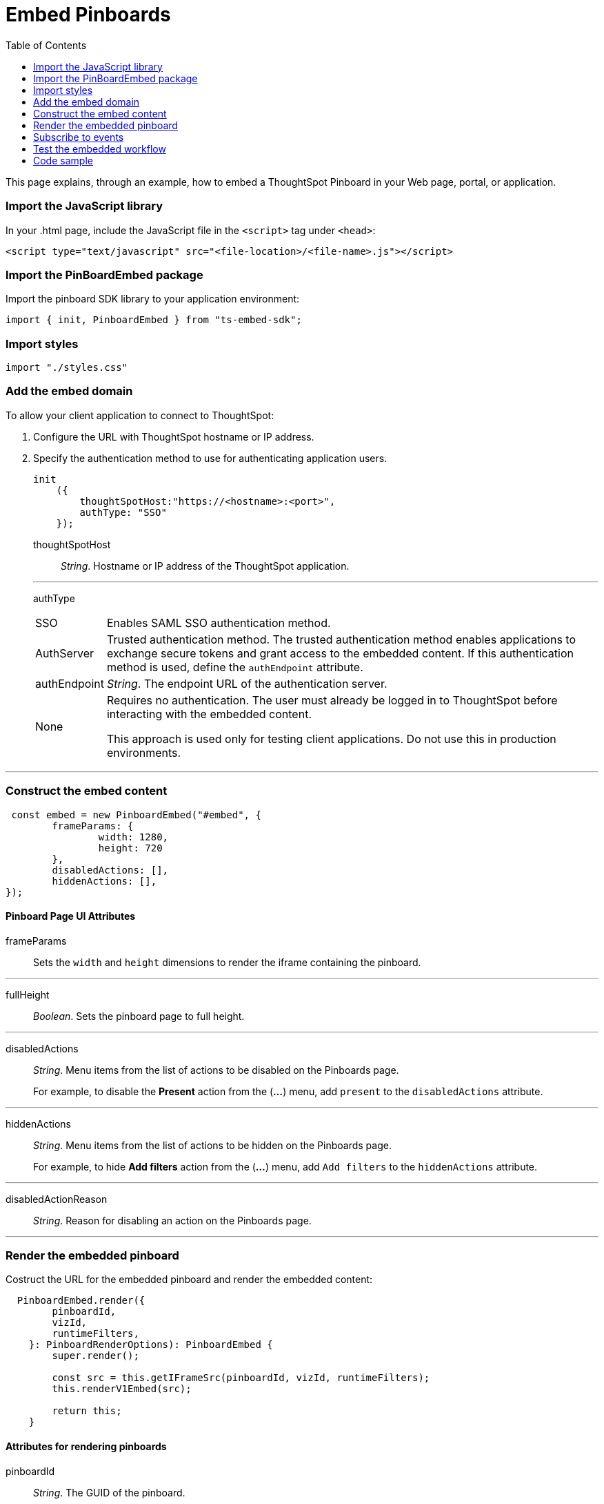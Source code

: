 = Embed Pinboards
:toc: true

:page-title: Embed Pinboards
:page-pageid: embed-pinboard
:page-description: Embed Pinboards


This page explains, through an example, how to embed a ThoughtSpot Pinboard in your Web page, portal, or application.
////
To build this sample, you must have access to a text editor and a ThoughtSpot instance with a visualization.
Experience working with Javascript also helps.
////
=== Import the JavaScript library
In your .html page, include the JavaScript file in the `<script>` tag under `<head>`:
[source,javascript]
----
<script type="text/javascript" src="<file-location>/<file-name>.js"></script>
----
=== Import the PinBoardEmbed package
Import the pinboard SDK library to your application environment:

[source,javascript]
----
import { init, PinboardEmbed } from "ts-embed-sdk";
----
=== Import styles
[source,javascript]
----
import "./styles.css"
----

=== Add the embed domain

To allow your client application to connect to ThoughtSpot:

. Configure the URL with ThoughtSpot hostname or IP address.
. Specify the authentication method to use for authenticating application users.
+
[source,javascript]
----
init
    ({
        thoughtSpotHost:"https://<hostname>:<port>",
        authType: "SSO"
    });
----
+
thoughtSpotHost::
_String_. Hostname or IP address of the ThoughtSpot application.

+
---
authType::
[horizontal]
SSO::
Enables SAML SSO authentication method.
AuthServer::
Trusted authentication method. The trusted authentication method enables applications to exchange secure tokens and grant access to the embedded content. If this authentication method is used, define the `authEndpoint`  attribute.
authEndpoint::
_String_. The endpoint URL of the authentication server.
None::
Requires no authentication. The user must already be logged in to ThoughtSpot before interacting with the embedded content.
+
This approach is used only for testing client applications. Do not use this in production environments.

---
=== Construct the embed content
[source,JavaScript]
----
 const embed = new PinboardEmbed("#embed", {
	frameParams: {
		width: 1280,
		height: 720
	},
	disabledActions: [],
	hiddenActions: [],
});
----
==== Pinboard Page UI Attributes
frameParams:: Sets the `width` and `height` dimensions to render the iframe containing the pinboard.

---
fullHeight:: 
_Boolean_. Sets the pinboard page to full height.

---
disabledActions:: 
_String_. Menu items from the list of actions to be disabled on the Pinboards  page. 
+
For example, to disable the *Present* action from the (*...*) menu, add `present` to the  `disabledActions` attribute.

---
hiddenActions::
_String_. Menu items from the list of actions to be hidden on the Pinboards  page.
+
For example, to hide *Add filters* action from the  (*...*) menu, add `Add filters` to the `hiddenActions` attribute.

---
disabledActionReason::
_String_. Reason for disabling an action on the Pinboards page.

---
=== Render the embedded pinboard
Costruct the URL for the embedded pinboard and render the embedded content:
[source,JavaScript]
----
  PinboardEmbed.render({
        pinboardId,
        vizId,
        runtimeFilters,
    }: PinboardRenderOptions): PinboardEmbed {
        super.render();
        
        const src = this.getIFrameSrc(pinboardId, vizId, runtimeFilters);
        this.renderV1Embed(src);

        return this;
    }
----
==== Attributes for rendering pinboards
pinboardId::
_String_. The GUID of the pinboard.

---
vizId [small]_optional_:: 
_String_. The Global Unique Identifier (GUID) of the visualizations added to the pinboard.

---
runtimeFilters [small]_optional_::
Runtime filters to be applied when the Pinboard page loads.
+ 
Runtime filters provide the ability to filter data at the time of retrieval. Runtime filters allow you to apply a filter to a visualization in a pinboard and pass filter specifications in the URL query parameters. 
+
For example, to sort values equal to `red` in the `Color` column for a visualization in a pinboard, you can pass the runtime filter in the URL query parameters as shown here:
+
----
http://<thoughtspot_server>:<port>/
?col1=<column_name\>&op1=EQ>&val1=red#/pinboard/<pinboardId>/<vizId>
----
Runtime filters have several operators you can use to filter your embedded visualizations.
+
[width="100%" cols="1,2,1"]
[options='header']
|===
|Operator |Description  |Number of Values

| `EQ`
| equals
| 1

| `NE`
| does not equal
| 1

| `LT`
| less than
| 1

| `LE`
| less than or equal to
| 1

| `GT`
| greater than
| 1

| `GE`
| greater than or equal to
| 1

| `CONTAINS`
| contains
| 1

| `BEGINS_WITH`
| begins with
| 1

| `ENDS_WITH`
| ends with
| 1

| `BW_INC_MAX`
| between inclusive of the higher value
| 2

| `BW_INC_MIN`
| between inclusive of the lower value
| 2

| `BW_INC`
| between inclusive
| 2

| `BW`
| between non-inclusive
| 2
|===

---
=== Subscribe to events
Register event handlers and subscribe to events triggered by the embedded pinboard:
[source, javascript] 
----
  //register event listeners for initializing pinboard loading event
  
  embed.on("init", showLoader)
  embed.on("load", hideLoader)
----
////
==== Event Types
init::
The visualization iframe is initiaized.
load::
The visualization iframe is loaded.
filtersChanged::
New filters applied for the visualization
drilldown::
Visualization drilldown is initiated.
////

=== Test the embedded workflow

* Load the client application. 
* Try accessing a pinboard embedded in your application.
* Verify the iframe rendition.
* If you have disabled a menu item, verify if the menu command is disabled on the Pinboards page.
* Verify the runtime filters.

=== Code sample

++++

<a href="{{tshost}}/#/everywhere/playground/pinboard" id="preview-in-playground">Preview in Playground</a>

++++
